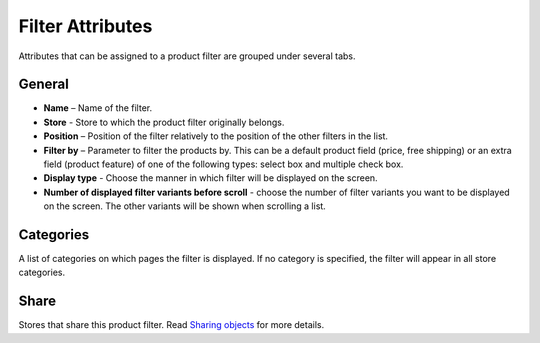 *****************
Filter Attributes
*****************

Attributes that can be assigned to a product filter are grouped under several tabs.

.. image:: img/filter_attributes.png
    :align: center
    :alt: Filter attributes

General
*******

*	**Name** – Name of the filter.
*	**Store** - Store to which the product filter originally belongs.
*	**Position** – Position of the filter relatively to the position of the other filters in the list.
*	**Filter by** – Parameter to filter the products by. This can be a default product field (price, free shipping) or an extra field (product feature) of one of the following types: select box and multiple check box.
*	**Display type** - Choose the manner in which filter will be displayed on the screen.
*	**Number of displayed filter variants before scroll** - choose the number of filter variants you want to be displayed on the screen. The other variants will be shown when scrolling a list.

Categories
**********

A list of categories on which pages the filter is displayed. If no category is specified, the filter will appear in all store categories.

Share
*****

Stores that share this product filter. Read `Sharing objects <http://docs.cs-cart.com/4.3.x/user_guide/stores/sharing.html>`_ for more details.